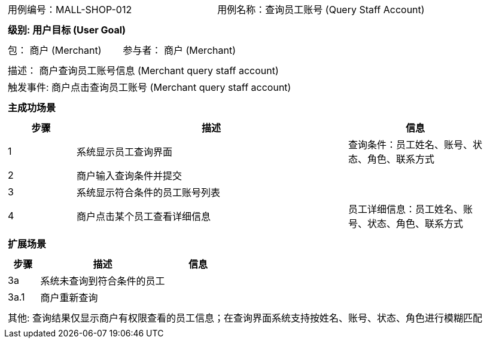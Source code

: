 [cols="1a"]
|===

|
[frame="none"]
[cols="1,1"]
!===
! 用例编号：MALL-SHOP-012
! 用例名称：查询员工账号 (Query Staff Account)
!===

|
[frame="none"]
[cols="1", options="header"]
!===
! 级别: 用户目标 (User Goal)
!===

|
[frame="none"]
[cols="2"]
!===
! 包： 商户 (Merchant)
! 参与者： 商户 (Merchant)
!===

|
[frame="none"]
[cols="1"]
!===
! 描述： 商户查询员工账号信息 (Merchant query staff account)
! 触发事件: 商户点击查询员工账号 (Merchant query staff account)
!===

|
[frame="none"]
[cols="1", options="header"]
!===
! 主成功场景
!===

|
[frame="none"]
[cols="1,4,2", options="header"]
!===
! 步骤 ! 描述 ! 信息

! 1
! 系统显示员工查询界面
! 查询条件：员工姓名、账号、状态、角色、联系方式

! 2
! 商户输入查询条件并提交
!

! 3
! 系统显示符合条件的员工账号列表
!

!4
! 商户点击某个员工查看详细信息
! 员工详细信息：员工姓名、账号、状态、角色、联系方式
!===


|
[frame="none"]
[cols="1", options="header"]
!===
! 扩展场景
!===

|
[frame="none"]
[cols="1,4,2", options="header"]
!===
! 步骤 ! 描述 ! 信息

! 3a
! 系统未查询到符合条件的员工
!

! 3a.1
! 商户重新查询
!

!===


|
[frame="none"]
[cols="1"]
!===
! 其他: 查询结果仅显示商户有权限查看的员工信息；在查询界面系统支持按姓名、账号、状态、角色进行模糊匹配
!===

|===